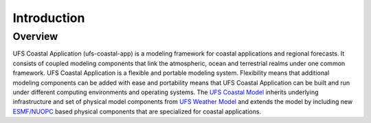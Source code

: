 .. _introduction:

Introduction
============

--------
Overview
--------

UFS Coastal Application (ufs-coastal-app) is a modeling framework for coastal applications and regional forecasts. It consists of coupled modeling components that link the atmospheric, ocean and terrestrial realms under one common framework. UFS Coastal Application is a flexible and portable modeling system. Flexibility means that additional modeling components can be added with ease and portability means that UFS Coastal Application can be built and run under different computing environments and operating systems. The `UFS Coastal Model <https://github.com/oceanmodeling/ufs-weather-model>`_ inherits underlying infrastructure and set of physical model components from `UFS Weather Model <https://github.com/ufs-community/ufs-weather-model>`_ and extends the model by including new `ESMF/NUOPC <https://github.com/esmf-org/esmf.git>`_ based physical components that are specialized for coastal applications.  
